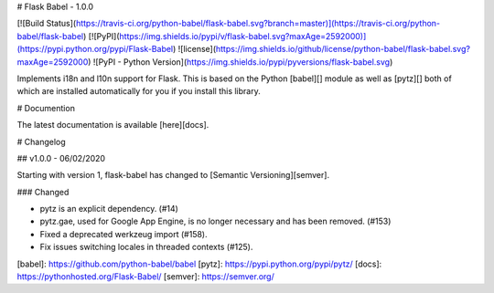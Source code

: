 # Flask Babel - 1.0.0

[![Build Status](https://travis-ci.org/python-babel/flask-babel.svg?branch=master)](https://travis-ci.org/python-babel/flask-babel)
[![PyPI](https://img.shields.io/pypi/v/flask-babel.svg?maxAge=2592000)](https://pypi.python.org/pypi/Flask-Babel)
![license](https://img.shields.io/github/license/python-babel/flask-babel.svg?maxAge=2592000)
![PyPI - Python Version](https://img.shields.io/pypi/pyversions/flask-babel.svg)

Implements i18n and l10n support for Flask.  This is based on the Python
[babel][] module as well as [pytz][] both of which are installed automatically
for you if you install this library.

# Documention

The latest documentation is available [here][docs].

# Changelog

## v1.0.0 - 06/02/2020

Starting with version 1, flask-babel has changed to
[Semantic Versioning][semver].

### Changed

- pytz is an explicit dependency. (#14)
- pytz.gae, used for Google App Engine, is no longer necessary and has been
  removed. (#153)
- Fixed a deprecated werkzeug import (#158).
- Fix issues switching locales in threaded contexts (#125).

[babel]: https://github.com/python-babel/babel
[pytz]: https://pypi.python.org/pypi/pytz/
[docs]: https://pythonhosted.org/Flask-Babel/
[semver]: https://semver.org/


